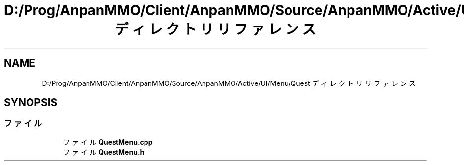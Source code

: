 .TH "D:/Prog/AnpanMMO/Client/AnpanMMO/Source/AnpanMMO/Active/UI/Menu/Quest ディレクトリリファレンス" 3 "2018年12月20日(木)" "AnpanMMO" \" -*- nroff -*-
.ad l
.nh
.SH NAME
D:/Prog/AnpanMMO/Client/AnpanMMO/Source/AnpanMMO/Active/UI/Menu/Quest ディレクトリリファレンス
.SH SYNOPSIS
.br
.PP
.SS "ファイル"

.in +1c
.ti -1c
.RI "ファイル \fBQuestMenu\&.cpp\fP"
.br
.ti -1c
.RI "ファイル \fBQuestMenu\&.h\fP"
.br
.in -1c
